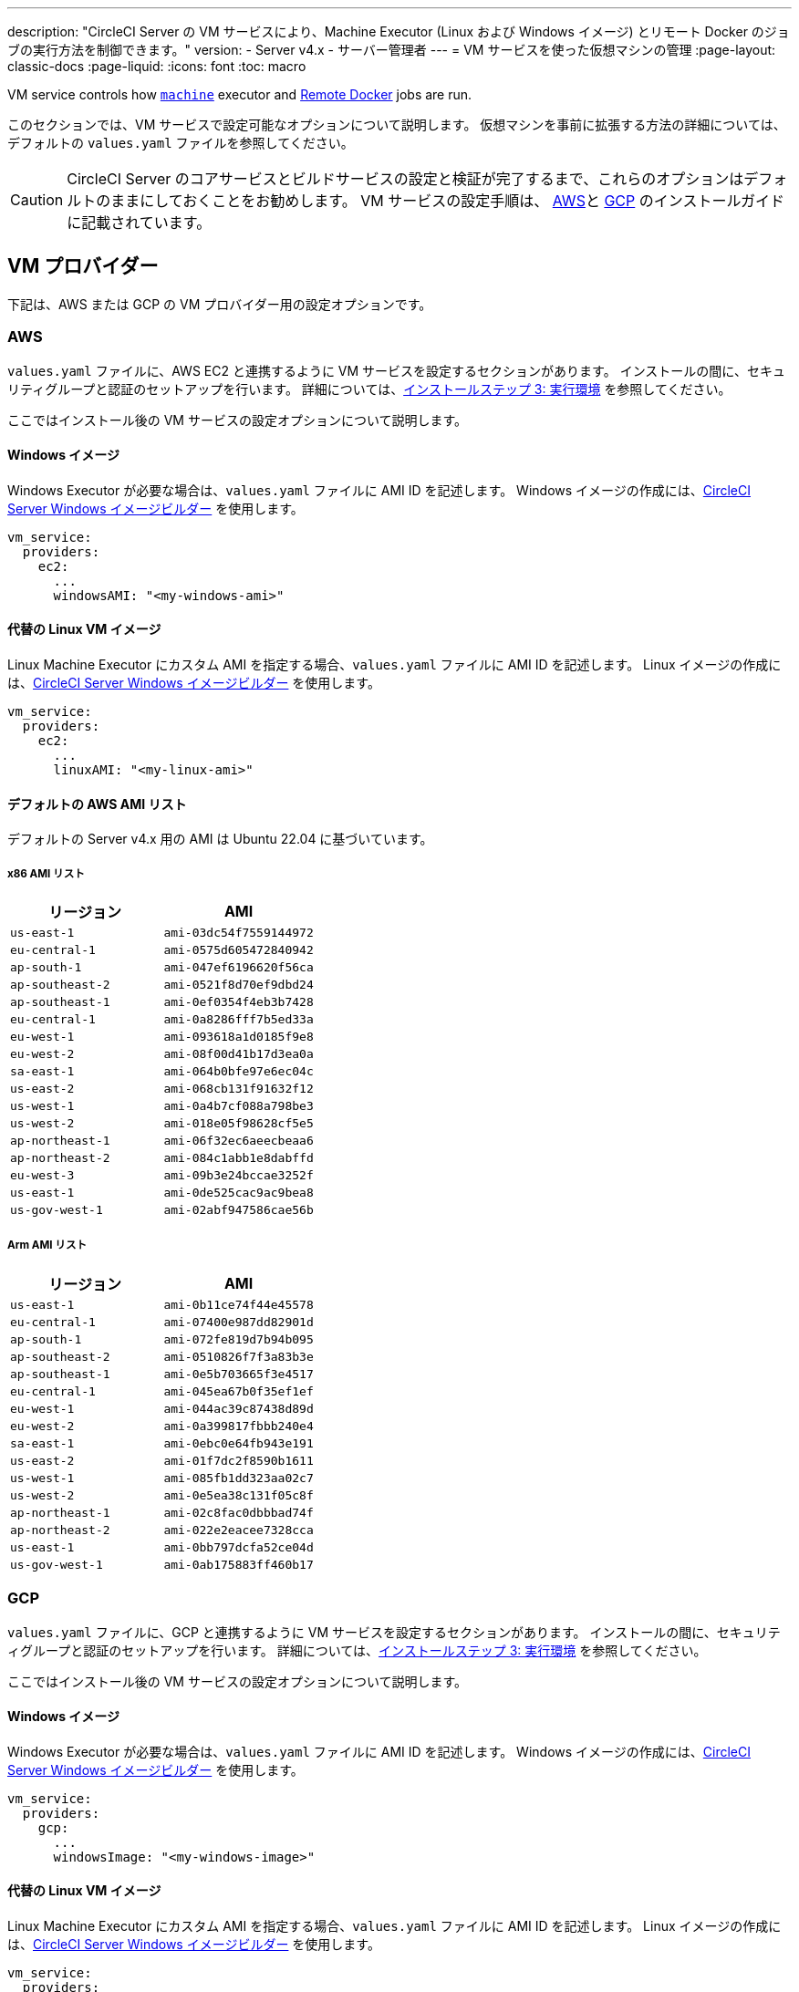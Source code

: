 ---

description: "CircleCI Server の VM サービスにより、Machine Executor (Linux および Windows イメージ) とリモート Docker のジョブの実行方法を制御できます。"
version:
- Server v4.x
- サーバー管理者
---
= VM サービスを使った仮想マシンの管理
:page-layout: classic-docs
:page-liquid:
:icons: font
:toc: macro

:toc-title:

VM service controls how https://circleci.com/docs/configuration-reference/#machine[`machine`] executor and https://circleci.com/docs/building-docker-images[Remote Docker] jobs are run.

このセクションでは、VM サービスで設定可能なオプションについて説明します。 仮想マシンを事前に拡張する方法の詳細については、デフォルトの `values.yaml` ファイルを参照してください。

toc::[]

CAUTION: CircleCI Server のコアサービスとビルドサービスの設定と検証が完了するまで、これらのオプションはデフォルトのままにしておくことをお勧めします。 VM サービスの設定手順は、 link:/docs/server/installation/phase-3-execution-environments/#aws-vm-service[AWS]と link:/docs/server/installation/phase-3-execution-environments/#gcp-authentication[GCP] のインストールガイドに記載されています。

[#vm-provider]
== VM プロバイダー

下記は、AWS または GCP の VM プロバイダー用の設定オプションです。

[#aws]
=== AWS

`values.yaml` ファイルに、AWS EC2 と連携するように VM サービスを設定するセクションがあります。 インストールの間に、セキュリティグループと認証のセットアップを行います。 詳細については、link:/docs/server/installation/phase-3-execution-environments/#aws-vm-service[インストールステップ 3: 実行環境] を参照してください。

ここではインストール後の VM サービスの設定オプションについて説明します。

[#windows-image-aws]
==== Windows イメージ

Windows Executor が必要な場合は、`values.yaml` ファイルに AMI ID を記述します。 Windows イメージの作成には、link:https://github.com/CircleCI-Public/circleci-server-windows-image-builder[CircleCI Server Windows イメージビルダー] を使用します。

[source,yaml]
----
vm_service:
  providers:
    ec2:
      ...
      windowsAMI: "<my-windows-ami>"
----

[#linux-image-aws]
==== 代替の Linux VM イメージ

Linux Machine Executor にカスタム AMI を指定する場合、`values.yaml` ファイルに AMI ID を記述します。 Linux イメージの作成には、link:https://github.com/CircleCI-Public/circleci-server-linux-image-builder[CircleCI Server Windows イメージビルダー] を使用します。

[source,yaml]
----
vm_service:
  providers:
    ec2:
      ...
      linuxAMI: "<my-linux-ami>"
----

[#default-aws-ami-lists]
==== デフォルトの AWS AMI リスト

デフォルトの Server v4.x 用の AMI は Ubuntu 22.04 に基づいています。

[#x86-ami-list]
===== x86 AMI リスト

[.table.table-striped]
[cols=2*, options="header", stripes=even]
|===
|リージョン
|AMI

|`us-east-1`
|`ami-03dc54f7559144972`

|`eu-central-1`
|`ami-0575d605472840942`

|`ap-south-1`
|`ami-047ef6196620f56ca`

|`ap-southeast-2`
|`ami-0521f8d70ef9dbd24`

|`ap-southeast-1`
|`ami-0ef0354f4eb3b7428`

|`eu-central-1`
|`ami-0a8286fff7b5ed33a`

|`eu-west-1`
|`ami-093618a1d0185f9e8`

|`eu-west-2`
|`ami-08f00d41b17d3ea0a`

|`sa-east-1`
|`ami-064b0bfe97e6ec04c`

|`us-east-2`
|`ami-068cb131f91632f12`

|`us-west-1`
|`ami-0a4b7cf088a798be3`

|`us-west-2`
|`ami-018e05f98628cf5e5`

|`ap-northeast-1`
|`ami-06f32ec6aeecbeaa6`

|`ap-northeast-2`
|`ami-084c1abb1e8dabffd`

|`eu-west-3`
|`ami-09b3e24bccae3252f`

|`us-east-1`
|`ami-0de525cac9ac9bea8`

|`us-gov-west-1`
|`ami-02abf947586cae56b`
|===

[#arm-ami-list]
===== Arm AMI リスト

[.table.table-striped]
[cols=2*, options="header", stripes=even]
|===
|リージョン
|AMI

|`us-east-1`
|`ami-0b11ce74f44e45578`

|`eu-central-1`
|`ami-07400e987dd82901d`

|`ap-south-1`
|`ami-072fe819d7b94b095`

|`ap-southeast-2`
|`ami-0510826f7f3a83b3e`

|`ap-southeast-1`
|`ami-0e5b703665f3e4517`

|`eu-central-1`
|`ami-045ea67b0f35ef1ef`

|`eu-west-1`
|`ami-044ac39c87438d89d`

|`eu-west-2`
|`ami-0a399817fbbb240e4`

|`sa-east-1`
|`ami-0ebc0e64fb943e191`

|`us-east-2`
|`ami-01f7dc2f8590b1611`

|`us-west-1`
|`ami-085fb1dd323aa02c7`

|`us-west-2`
|`ami-0e5ea38c131f05c8f`

|`ap-northeast-1`
|`ami-02c8fac0dbbbad74f`

|`ap-northeast-2`
|`ami-022e2eacee7328cca`

|`us-east-1`
|`ami-0bb797dcfa52ce04d`

|`us-gov-west-1`
|`ami-0ab175883ff460b17`
|===

[#gcp]
=== GCP

`values.yaml` ファイルに、GCP と連携するように VM サービスを設定するセクションがあります。 インストールの間に、セキュリティグループと認証のセットアップを行います。 詳細については、link:/docs/server/installation/phase-3-execution-environments/#aws-vm-service[インストールステップ 3: 実行環境] を参照してください。

ここではインストール後の VM サービスの設定オプションについて説明します。

[#windows-image-gcp]
==== Windows イメージ

Windows Executor が必要な場合は、`values.yaml` ファイルに AMI ID を記述します。 Windows イメージの作成には、link:https://github.com/CircleCI-Public/circleci-server-windows-image-builder[CircleCI Server Windows イメージビルダー] を使用します。

[source,yaml]
----
vm_service:
  providers:
    gcp:
      ...
      windowsImage: "<my-windows-image>"
----

[#linux-image-gcp]
==== 代替の Linux VM イメージ

Linux Machine Executor にカスタム AMI を指定する場合、`values.yaml` ファイルに AMI ID を記述します。 Linux イメージの作成には、link:https://github.com/CircleCI-Public/circleci-server-linux-image-builder[CircleCI Server Windows イメージビルダー] を使用します。

[source,yaml]
----
vm_service:
  providers:
    gcp:
      ...
      linuxImage: "<my-linux-image>"
----

[#instance-preallocation]
== インスタンスの事前割り当て

WARNING: If https://circleci.com/docs/docker-layer-caching/[Docker Layer Caching (DLC)] is used, VM Service instances need to be spun up on demand. これを実現する方法は 2 つあります。 **1 つは**、事前割り当てインスタンスを使用中にする、**もう 1 つは**、リモート Docker と `マシン` 用の事前割り当てインスタンスのフィールドの両方を 0 に設定する方法です。

CAUTION: 事前割り当てインスタンスを使用する場合、インスタンスが動作不可能状態にならないように、それらのインスタンスを 1 日に 1 回切り替えるように cron ジョブがスケジュールされていることに注意してください。

常にインスタンスが事前に割り当てられるようにサーバーを設定するには、以下の `values.yaml` サンプルに示されているキーを使用します。

NOTE: オプションの全リストは、link:/docs/server/installation/installation-reference/#all-values-yaml-options[インストールのリファレンス] のページをご覧ください。

[source,yaml]
----
vm_scaler:
  # -- Number of replicas to deploy for the vm-scaler deployment.
  replicas: 1
  # -- Configuration options for, and numbers of, prescaled instances for remote Docker jobs.
  prescaled:
    - type: l1.medium
      image: docker-default
      docker-engine: true # remote Docker environment
      cron: ""
      count: 2
----

[source,yaml]
----
vm_scaler:
  # -- Number of replicas to deploy for the vm-scaler deployment.
  replicas: 1
  # -- Configuration options for, and numbers of, prescaled instances for remote Docker jobs.
  prescaled:
    - type: l1.medium
      image: default
      docker-engine: false # machine execution environment
      cron: ""
      count: 2
----

[#apply-changes]
== 変更の適用

`values.yaml` ファイルへの変更を適用します。

[source,shell,subs=attributes+]
----
namespace=<your-namespace>
helm upgrade circleci-server oci://cciserver.azurecr.io/circleci-server -n $namespace --version {serverversion4} -f <path-to-values.yaml>
----